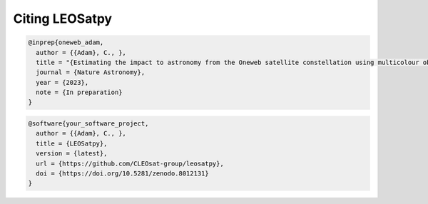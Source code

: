 
Citing LEOSatpy
===============


.. code-block:: bib

        @inprep{oneweb_adam,
          author = {{Adam}, C., },
          title = "{Estimating the impact to astronomy from the Oneweb satellite constellation using multicolour observations}",
          journal = {Nature Astronomy},
          year = {2023},
          note = {In preparation}
        }


.. code-block:: bib

        @software{your_software_project,
          author = {{Adam}, C., },
          title = {LEOSatpy},
          version = {latest},
          url = {https://github.com/CLEOsat-group/leosatpy},
          doi = {https://doi.org/10.5281/zenodo.8012131}
        }